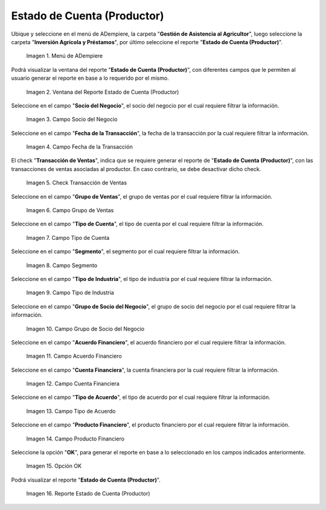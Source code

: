 .. |menú de reporte estado de cuenta productor| image:: resources/report-menu-producer-account-status.png
.. |ventana del reporte estado de cuenta productor| image:: resources/producer-account-statement-report-window.png
.. |campo socio del negocio del reporte estado de cuenta productor| image:: resources/business-partner-field-of-the-producer-account-statement-report.png
.. |campo fecha de la transacción del reporte estado de cuenta productor| image:: resources/transaction-date-field-of-the-producer-account-statement-report.png
.. |check transacción de ventas del reporte estado de cuenta productor| image:: resources/check-sales-transaction-of-the-producer-account-statement-report.png
.. |campo grupo de ventas del reporte estado de cuenta productor| image:: resources/sales-group-field-of-the-producer-account-statement-report.png
.. |campo tipo de cuenta del reporte estado de cuenta productor| image:: resources/account-type-field-of-the-producer-account-statement-report.png
.. |campo segmento del reporte estado de cuenta productor| image:: resources/segment-field-of-the-producer-account-statement-report.png
.. |campo tipo de industria del reporte estado de cuenta productor| image:: resources/field-type-of-industry-report-producer-account-statement.png
.. |campo grupo de socio del negocio del reporte estado de cuenta productor| image:: resources/business-partner-group-field-of-the-producer-account-statement-report.png
.. |campo acuerdo financiero del reporte estado de cuenta productor| image:: resources/financial-agreement-field-of-the-producer-account-statement-report.png
.. |campo cuenta financiera del reporte estado de cuenta productor| image:: resources/financial-account-field-of-the-producer-account-statement-report.png
.. |campo tipo de acuerdo del reporte estado de cuenta productor| image:: resources/type-of-agreement-field-of-the-producer-account-statement-report.png
.. |campo producto financiero del reporte estado de cuenta productor| image:: resources/financial-product-field-of-the-producer-account-statement-report.png
.. |opción ok del reporte estado de cuenta productor| image:: resources/ok-option-of-the-producer-account-statement-report.png
.. |reporte estado de cuenta productor| image:: resources/producer-account-statement-report.png

.. _documento/estado-de-cuenta-productor:

**Estado de Cuenta (Productor)**
================================

Ubique y seleccione en el menú de ADempiere, la carpeta "**Gestión de Asistencia al Agricultor**", luego seleccione la carpeta "**Inversión Agrícola y Préstamos**", por último seleccione el reporte "**Estado de Cuenta (Productor)**".

    |menú de reporte estado de cuenta productor|

    Imagen 1. Menú de ADempiere

Podrá visualizar la ventana del reporte "**Estado de Cuenta (Productor)**", con diferentes campos que le permiten al usuario generar el reporte en base a lo requerido por el mismo.

    |ventana del reporte estado de cuenta productor|

    Imagen 2. Ventana del Reporte Estado de Cuenta (Productor)


Seleccione en el campo "**Socio del Negocio**", el socio del negocio por el cual requiere filtrar la información.

    |campo socio del negocio del reporte estado de cuenta productor|

    Imagen 3. Campo Socio del Negocio

Seleccione en el campo "**Fecha de la Transacción**", la fecha de la transacción por la cual requiere filtrar la información.

    |campo fecha de la transacción del reporte estado de cuenta productor|

    Imagen 4. Campo Fecha de la Transacción

El check "**Transacción de Ventas**", indica que se requiere generar el reporte de "**Estado de Cuenta (Productor)**", con las transacciones de ventas asociadas al productor. En caso contrario, se debe desactivar dicho check.

    |check transacción de ventas del reporte estado de cuenta productor|

    Imagen 5. Check Transacción de Ventas

Seleccione en el campo "**Grupo de Ventas**", el grupo de ventas por el cual requiere filtrar la información.

    |campo grupo de ventas del reporte estado de cuenta productor|

    Imagen 6. Campo Grupo de Ventas

Seleccione en el campo "**Tipo de Cuenta**", el tipo de cuenta por el cual requiere filtrar la información.

    |campo tipo de cuenta del reporte estado de cuenta productor|

    Imagen 7. Campo Tipo de Cuenta

Seleccione en el campo "**Segmento**", el segmento por el cual requiere filtrar la información.

    |campo segmento del reporte estado de cuenta productor|

    Imagen 8. Campo Segmento 

Seleccione en el campo "**Tipo de Industria**", el tipo de industria por el cual requiere filtrar la información.

    |campo tipo de industria del reporte estado de cuenta productor|

    Imagen 9. Campo Tipo de Industria

Seleccione en el campo "**Grupo de Socio del Negocio**", el grupo de socio del negocio por el cual requiere filtrar la información.

    |campo grupo de socio del negocio del reporte estado de cuenta productor|

    Imagen 10. Campo Grupo de Socio del Negocio

Seleccione en el campo "**Acuerdo Financiero**", el acuerdo financiero por el cual requiere filtrar la información.

    |campo acuerdo financiero del reporte estado de cuenta productor|

    Imagen 11. Campo Acuerdo Financiero

Seleccione en el campo "**Cuenta Financiera**", la cuenta financiera por la cual requiere filtrar la información.

    |campo cuenta financiera del reporte estado de cuenta productor|

    Imagen 12. Campo Cuenta Financiera

Seleccione en el campo "**Tipo de Acuerdo**", el tipo de acuerdo por el cual requiere filtrar la información.

    |campo tipo de acuerdo del reporte estado de cuenta productor|

    Imagen 13. Campo Tipo de Acuerdo

Seleccione en el campo "**Producto Financiero**", el producto financiero por el cual requiere filtrar la información.

    |campo producto financiero del reporte estado de cuenta productor|

    Imagen 14. Campo Producto Financiero

Seleccione la opción "**OK**", para generar el reporte en base a lo seleccionado en los campos indicados anteriormente.

    |opción ok del reporte estado de cuenta productor|

    Imagen 15. Opción OK

Podrá visualizar el reporte "**Estado de Cuenta (Productor)**". 

    |reporte estado de cuenta productor|

    Imagen 16. Reporte Estado de Cuenta (Productor)